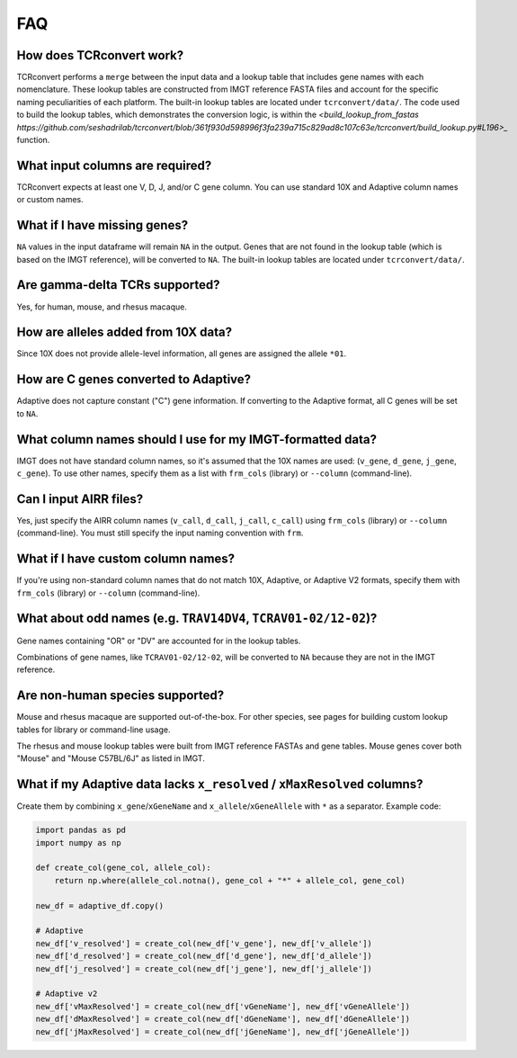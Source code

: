FAQ
=====

How does TCRconvert work?
---------------------------

TCRconvert performs a ``merge`` between the input data and a lookup table that 
includes gene names with each nomenclature. These lookup tables are constructed 
from IMGT reference FASTA files and account for the specific naming peculiarities 
of each platform. The built-in lookup tables are located under ``tcrconvert/data/``. 
The code used to build the lookup tables, which demonstrates the conversion logic, is 
within the `<build_lookup_from_fastas https://github.com/seshadrilab/tcrconvert/blob/361f930d598996f3fa239a715c829ad8c107c63e/tcrconvert/build_lookup.py#L196>_` function.


What input columns are required?
----------------------------------

TCRconvert expects at least one V, D, J, and/or C gene column. You can use standard 
10X and Adaptive column names or custom names.


What if I have missing genes?
-------------------------------

``NA`` values in the input dataframe will remain ``NA`` in the output. Genes that 
are not found in the lookup table (which is based on the IMGT reference), will be 
converted to ``NA``. The built-in lookup tables are located under ``tcrconvert/data/``.


Are gamma-delta TCRs supported?
----------------------------------

Yes, for human, mouse, and rhesus macaque.


How are alleles added from 10X data?
--------------------------------------

Since 10X does not provide allele-level information, all genes are assigned the allele ``*01``.


How are C genes converted to Adaptive?
----------------------------------------

Adaptive does not capture constant ("C") gene information. If converting to the 
Adaptive format, all C genes will be set to ``NA``.


What column names should I use for my IMGT-formatted data?
------------------------------------------------------------

IMGT does not have standard column names, so it's assumed that the 10X names 
are used: (``v_gene``, ``d_gene``, ``j_gene``, ``c_gene``). To use other names, 
specify them as a list with ``frm_cols`` (library) or ``--column`` (command-line).


Can I input AIRR files?
-------------------------

Yes, just specify the AIRR column names (``v_call``, ``d_call``, ``j_call``, ``c_call``) 
using ``frm_cols`` (library) or ``--column`` (command-line). You must still 
specify the input naming convention with ``frm``.


What if I have custom column names?
-------------------------------------

If you're using non-standard column names that do not match 10X, Adaptive, or 
Adaptive V2 formats, specify them with ``frm_cols`` (library) or 
``--column`` (command-line).


What about odd names (e.g. ``TRAV14DV4``, ``TCRAV01-02/12-02``)?
------------------------------------------------------------------

Gene names containing "OR" or "DV" are accounted for in the lookup tables.

Combinations of gene names, like ``TCRAV01-02/12-02``, will be converted to ``NA`` 
because they are not in the IMGT reference.


Are non-human species supported?
----------------------------------

Mouse and rhesus macaque are supported out-of-the-box. For other species, see 
pages for building custom lookup tables for library or command-line usage.

The rhesus and mouse lookup tables were built from IMGT reference FASTAs and 
gene tables. Mouse genes cover both "Mouse" and "Mouse C57BL/6J" as listed in IMGT.


What if my Adaptive data lacks ``x_resolved`` / ``xMaxResolved`` columns?
---------------------------------------------------------------------------

Create them by combining ``x_gene``/``xGeneName`` and 
``x_allele``/``xGeneAllele`` with ``*`` as a separator. Example code:

.. code-block:: python


    import pandas as pd
    import numpy as np

    def create_col(gene_col, allele_col):
        return np.where(allele_col.notna(), gene_col + "*" + allele_col, gene_col)

    new_df = adaptive_df.copy()

    # Adaptive
    new_df['v_resolved'] = create_col(new_df['v_gene'], new_df['v_allele'])
    new_df['d_resolved'] = create_col(new_df['d_gene'], new_df['d_allele'])
    new_df['j_resolved'] = create_col(new_df['j_gene'], new_df['j_allele'])

    # Adaptive v2
    new_df['vMaxResolved'] = create_col(new_df['vGeneName'], new_df['vGeneAllele'])
    new_df['dMaxResolved'] = create_col(new_df['dGeneName'], new_df['dGeneAllele'])
    new_df['jMaxResolved'] = create_col(new_df['jGeneName'], new_df['jGeneAllele'])
